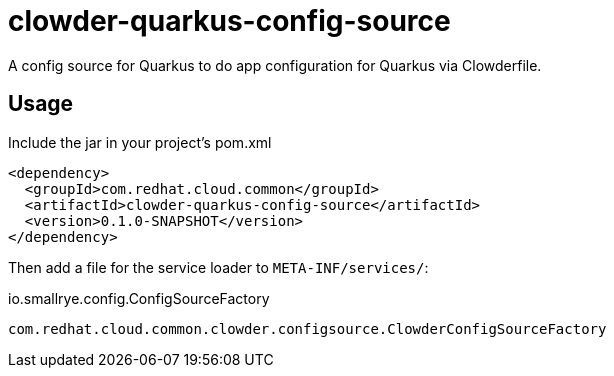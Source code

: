 = clowder-quarkus-config-source
A config source for Quarkus to do app configuration for Quarkus via Clowderfile.

== Usage

Include the jar in your project's pom.xml

[source,xml]
----
<dependency>
  <groupId>com.redhat.cloud.common</groupId>
  <artifactId>clowder-quarkus-config-source</artifactId>
  <version>0.1.0-SNAPSHOT</version>
</dependency>
----

Then add a file for the service loader to `META-INF/services/`:

.io.smallrye.config.ConfigSourceFactory
----
com.redhat.cloud.common.clowder.configsource.ClowderConfigSourceFactory
----
